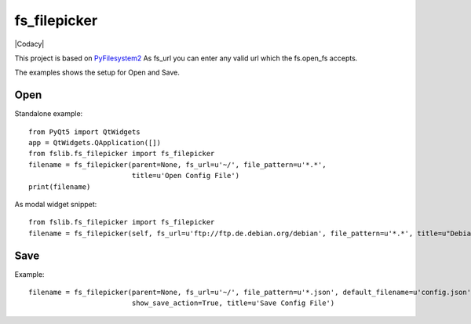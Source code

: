 fs_filepicker
~~~~~~~~~~~~~


|Source| |Conda| |Codecov| |Codacy| |License|

.. |Source| image:: https://img.shields.io/badge/source-GitHub-303030.svg?maxAge=300&style=flat-square
   :target: https://github.com/ReimarBauer/fs_filepicker

.. |Conda| image:: https://anaconda.org/conda-forge/fs_filepicker/badges/installer/conda.svg
   :target: https://anaconda.org/conda-forge/fs_filepicker

.. |License| image:: https://anaconda.org/conda-forge/fs_filepicker/badges/license.svg
   :target: https://choosealicense.com/licenses/apache-2.0/

.. |Codecov| image:: https://codecov.io/gh/ReimarBauer/fs_filepicker/branch/master/graph/badge.svg
   :target: https://codecov.io/gh/ReimarBauer/fs_filepicker


This project is based on `PyFilesystem2 <http://pyfilesystem2.readthedocs.io/>`_
As fs_url you can enter any valid url which the fs.open_fs accepts.

The examples shows the setup for Open and Save.

Open
----

Standalone example::

  from PyQt5 import QtWidgets
  app = QtWidgets.QApplication([])
  from fslib.fs_filepicker import fs_filepicker
  filename = fs_filepicker(parent=None, fs_url=u'~/', file_pattern=u'*.*',
                           title=u'Open Config File')
  print(filename)


As modal widget snippet::

  from fslib.fs_filepicker import fs_filepicker
  filename = fs_filepicker(self, fs_url=u'ftp://ftp.de.debian.org/debian', file_pattern=u'*.*', title=u"Debian files")


Save
----

Example::

  filename = fs_filepicker(parent=None, fs_url=u'~/', file_pattern=u'*.json', default_filename=u'config.json',
                           show_save_action=True, title=u'Save Config File')
